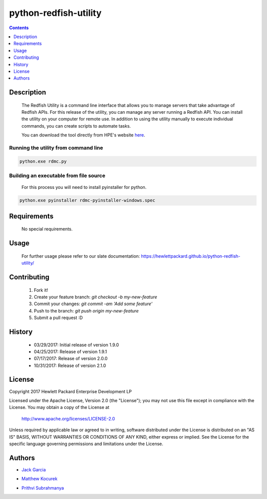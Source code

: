 python-redfish-utility
==============
.. image:: https://travis-ci.org/HewlettPackard/python-redfish-utility.svg?branch=master
    :target: https://travis-ci.org/HewlettPackard/python-redfish-utility
.. image:: https://img.shields.io/github/release/HewlettPackard/python-redfish-utility.svg?maxAge=2592000
	:target: https://github.com/HewlettPackard/python-redfish-utility/releases
.. image:: https://img.shields.io/badge/license-Apache%202-blue.svg
	:target: https://raw.githubusercontent.com/HewlettPackard/python-redfish-utility/master/LICENSE
.. image:: https://img.shields.io/badge/python-2.7-blue.svg?maxAge=2592000
.. image:: https://api.codacy.com/project/badge/Grade/1283adc3972d42b4a3ddb9b96660bc07
	:target: https://www.codacy.com/app/rexysmydog/python-redfish-utility?utm_source=github.com&amp;utm_medium=referral&amp;utm_content=HewlettPackard/python-ilorest-library&amp;utm_campaign=Badge_Grade


.. contents:: :depth: 1

Description
----------

 The Redfish Utility is a command line interface that allows you to manage servers that take advantage of Redfish APIs. For this release of the utility, you can manage any server running a Redfish API. You can install the utility on your computer for remote use. In addition to using the utility manually to execute individual commands, you can create scripts to automate tasks.

 You can download the tool directly from HPE's website  `here <https://www.hpe.com/us/en/product-catalog/detail/pip.7630408.html#/>`_.

Running the utility from command line
~~~~~~~~~~~~~~~~~~~~~~~~~

.. code-block:: console

	python.exe rdmc.py
	
Building an executable from file source
~~~~~~~~~~~~~~~~~~~~~~~~~

 For this process you will need to install pyinstaller for python.

.. code-block:: console

	python.exe pyinstaller rdmc-pyinstaller-windows.spec

Requirements
----------
 No special requirements.

Usage
----------
 For further usage please refer to our slate documentation: `https://hewlettpackard.github.io/python-redfish-utility/ <https://hewlettpackard.github.io/python-redfish-utility/>`_

Contributing
----------

 1. Fork it!
 2. Create your feature branch: `git checkout -b my-new-feature`
 3. Commit your changes: `git commit -am 'Add some feature'`
 4. Push to the branch: `git push origin my-new-feature`
 5. Submit a pull request :D

History
----------

  * 03/29/2017: Initial release of version 1.9.0
  * 04/25/2017: Release of version 1.9.1
  * 07/17/2017: Release of version 2.0.0
  * 10/31/2017: Release of version 2.1.0

License
----------

Copyright 2017 Hewlett Packard Enterprise Development LP

Licensed under the Apache License, Version 2.0 (the "License");
you may not use this file except in compliance with the License.
You may obtain a copy of the License at

 http://www.apache.org/licenses/LICENSE-2.0

Unless required by applicable law or agreed to in writing, software
distributed under the License is distributed on an "AS IS" BASIS,
WITHOUT WARRANTIES OR CONDITIONS OF ANY KIND, either express or implied.
See the License for the specific language governing permissions and
limitations under the License.

Authors
----------

-  `Jack Garcia`_
.. _Jack Garcia: http://github.com/LumbaJack
-  `Matthew Kocurek`_
.. _Matthew Kocurek: http://github.com/Yergidy
-  `Prithvi Subrahmanya`_
.. _Prithvi Subrahmanya: http://github.com/PrithviBS
